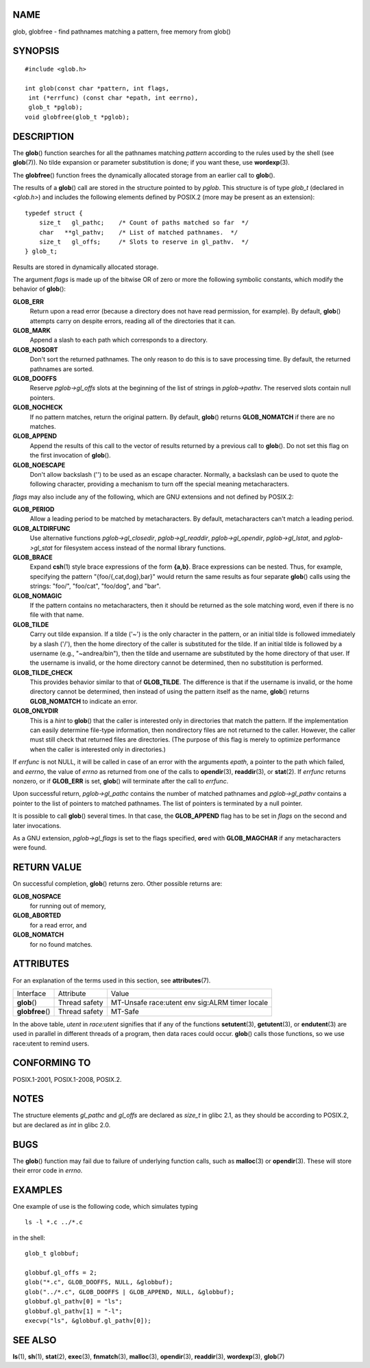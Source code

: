 NAME
====

glob, globfree - find pathnames matching a pattern, free memory from
glob()

SYNOPSIS
========

::

   #include <glob.h>

   int glob(const char *pattern, int flags,
    int (*errfunc) (const char *epath, int eerrno),
    glob_t *pglob);
   void globfree(glob_t *pglob);

DESCRIPTION
===========

The **glob**\ () function searches for all the pathnames matching
*pattern* according to the rules used by the shell (see **glob**\ (7)).
No tilde expansion or parameter substitution is done; if you want these,
use **wordexp**\ (3).

The **globfree**\ () function frees the dynamically allocated storage
from an earlier call to **glob**\ ().

The results of a **glob**\ () call are stored in the structure pointed
to by *pglob*. This structure is of type *glob_t* (declared in
*<glob.h>*) and includes the following elements defined by POSIX.2 (more
may be present as an extension):

::

   typedef struct {
       size_t   gl_pathc;    /* Count of paths matched so far  */
       char   **gl_pathv;    /* List of matched pathnames.  */
       size_t   gl_offs;     /* Slots to reserve in gl_pathv.  */
   } glob_t;

Results are stored in dynamically allocated storage.

The argument *flags* is made up of the bitwise OR of zero or more the
following symbolic constants, which modify the behavior of **glob**\ ():

**GLOB_ERR**
   Return upon a read error (because a directory does not have read
   permission, for example). By default, **glob**\ () attempts carry on
   despite errors, reading all of the directories that it can.

**GLOB_MARK**
   Append a slash to each path which corresponds to a directory.

**GLOB_NOSORT**
   Don't sort the returned pathnames. The only reason to do this is to
   save processing time. By default, the returned pathnames are sorted.

**GLOB_DOOFFS**
   Reserve *pglob->gl_offs* slots at the beginning of the list of
   strings in *pglob->pathv*. The reserved slots contain null pointers.

**GLOB_NOCHECK**
   If no pattern matches, return the original pattern. By default,
   **glob**\ () returns **GLOB_NOMATCH** if there are no matches.

**GLOB_APPEND**
   Append the results of this call to the vector of results returned by
   a previous call to **glob**\ (). Do not set this flag on the first
   invocation of **glob**\ ().

**GLOB_NOESCAPE**
   Don't allow backslash ('\') to be used as an escape character.
   Normally, a backslash can be used to quote the following character,
   providing a mechanism to turn off the special meaning metacharacters.

*flags* may also include any of the following, which are GNU extensions
and not defined by POSIX.2:

**GLOB_PERIOD**
   Allow a leading period to be matched by metacharacters. By default,
   metacharacters can't match a leading period.

**GLOB_ALTDIRFUNC**
   Use alternative functions *pglob->gl_closedir*, *pglob->gl_readdir*,
   *pglob->gl_opendir*, *pglob->gl_lstat*, and *pglob->gl_stat* for
   filesystem access instead of the normal library functions.

**GLOB_BRACE**
   Expand **csh**\ (1) style brace expressions of the form **{a,b}**.
   Brace expressions can be nested. Thus, for example, specifying the
   pattern "{foo/{,cat,dog},bar}" would return the same results as four
   separate **glob**\ () calls using the strings: "foo/", "foo/cat",
   "foo/dog", and "bar".

**GLOB_NOMAGIC**
   If the pattern contains no metacharacters, then it should be returned
   as the sole matching word, even if there is no file with that name.

**GLOB_TILDE**
   Carry out tilde expansion. If a tilde ('~') is the only character in
   the pattern, or an initial tilde is followed immediately by a slash
   ('/'), then the home directory of the caller is substituted for the
   tilde. If an initial tilde is followed by a username (e.g.,
   "~andrea/bin"), then the tilde and username are substituted by the
   home directory of that user. If the username is invalid, or the home
   directory cannot be determined, then no substitution is performed.

**GLOB_TILDE_CHECK**
   This provides behavior similar to that of **GLOB_TILDE**. The
   difference is that if the username is invalid, or the home directory
   cannot be determined, then instead of using the pattern itself as the
   name, **glob**\ () returns **GLOB_NOMATCH** to indicate an error.

**GLOB_ONLYDIR**
   This is a *hint* to **glob**\ () that the caller is interested only
   in directories that match the pattern. If the implementation can
   easily determine file-type information, then nondirectory files are
   not returned to the caller. However, the caller must still check that
   returned files are directories. (The purpose of this flag is merely
   to optimize performance when the caller is interested only in
   directories.)

If *errfunc* is not NULL, it will be called in case of an error with the
arguments *epath*, a pointer to the path which failed, and *eerrno*, the
value of *errno* as returned from one of the calls to **opendir**\ (3),
**readdir**\ (3), or **stat**\ (2). If *errfunc* returns nonzero, or if
**GLOB_ERR** is set, **glob**\ () will terminate after the call to
*errfunc*.

Upon successful return, *pglob->gl_pathc* contains the number of matched
pathnames and *pglob->gl_pathv* contains a pointer to the list of
pointers to matched pathnames. The list of pointers is terminated by a
null pointer.

It is possible to call **glob**\ () several times. In that case, the
**GLOB_APPEND** flag has to be set in *flags* on the second and later
invocations.

As a GNU extension, *pglob->gl_flags* is set to the flags specified,
**or**\ ed with **GLOB_MAGCHAR** if any metacharacters were found.

RETURN VALUE
============

On successful completion, **glob**\ () returns zero. Other possible
returns are:

**GLOB_NOSPACE**
   for running out of memory,

**GLOB_ABORTED**
   for a read error, and

**GLOB_NOMATCH**
   for no found matches.

ATTRIBUTES
==========

For an explanation of the terms used in this section, see
**attributes**\ (7).

================ ============= ========================
Interface        Attribute     Value
**glob**\ ()     Thread safety MT-Unsafe race:utent env
                               sig:ALRM timer locale
**globfree**\ () Thread safety MT-Safe
================ ============= ========================

In the above table, *utent* in *race:utent* signifies that if any of the
functions **setutent**\ (3), **getutent**\ (3), or **endutent**\ (3) are
used in parallel in different threads of a program, then data races
could occur. **glob**\ () calls those functions, so we use race:utent to
remind users.

CONFORMING TO
=============

POSIX.1-2001, POSIX.1-2008, POSIX.2.

NOTES
=====

The structure elements *gl_pathc* and *gl_offs* are declared as *size_t*
in glibc 2.1, as they should be according to POSIX.2, but are declared
as *int* in glibc 2.0.

BUGS
====

The **glob**\ () function may fail due to failure of underlying function
calls, such as **malloc**\ (3) or **opendir**\ (3). These will store
their error code in *errno*.

EXAMPLES
========

One example of use is the following code, which simulates typing

::

   ls -l *.c ../*.c

in the shell:

::

   glob_t globbuf;

   globbuf.gl_offs = 2;
   glob("*.c", GLOB_DOOFFS, NULL, &globbuf);
   glob("../*.c", GLOB_DOOFFS | GLOB_APPEND, NULL, &globbuf);
   globbuf.gl_pathv[0] = "ls";
   globbuf.gl_pathv[1] = "-l";
   execvp("ls", &globbuf.gl_pathv[0]);

SEE ALSO
========

**ls**\ (1), **sh**\ (1), **stat**\ (2), **exec**\ (3),
**fnmatch**\ (3), **malloc**\ (3), **opendir**\ (3), **readdir**\ (3),
**wordexp**\ (3), **glob**\ (7)
